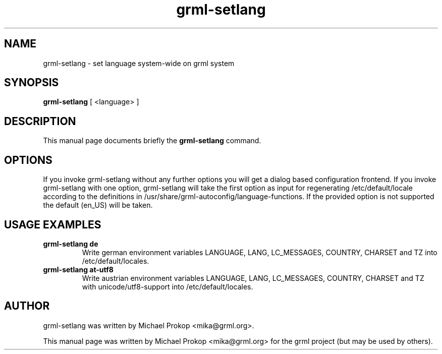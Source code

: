 .TH grml-setlang 8
.SH "NAME"
grml-setlang \- set language system-wide on grml system
.SH SYNOPSIS
.B grml-setlang
.RI " [ <language> ] "
.SH DESCRIPTION
This manual page documents briefly the
.B grml-setlang
command.
.SH OPTIONS
If you invoke grml-setlang without any further options you will get a
dialog based configuration frontend.  If you invoke grml-setlang with one
option, grml-setlang will take the first option as input for regenerating
/etc/default/locale according to the definitions in
/usr/share/grml-autoconfig/language-functions. If the provided option is not supported the
default (en_US) will be taken.
.SH USAGE EXAMPLES
.TP
.B grml-setlang de
Write german environment variables LANGUAGE, LANG, LC_MESSAGES, COUNTRY, CHARSET and TZ into /etc/default/locales.
.TP
.B grml-setlang at-utf8
Write austrian environment variables LANGUAGE, LANG, LC_MESSAGES, COUNTRY, CHARSET and TZ with unicode/utf8-support into /etc/default/locales.
.SH AUTHOR
grml-setlang was written by Michael Prokop <mika@grml.org>.
.PP
This manual page was written by Michael Prokop
<mika@grml.org> for the grml project (but may be used by others).
